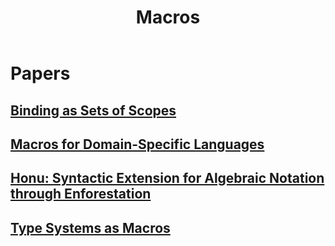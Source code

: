 #+TITLE: Macros

* Papers
** [[org:Macros/notes_binding_as_sets_of_scope.org][Binding as Sets of Scopes]]
** [[file:~/Documents/EBooks/Macros/Macros_for_Domain-Specific_Languages_1692938660073_0.pdf][Macros for Domain-Specific Languages]]
** [[file:~/Documents/EBooks/Macros/gpce12-rf.pdf][Honu: Syntactic Extension for Algebraic Notation through Enforestation]]
** [[file:~/Documents/EBooks/Macros/Type_Systems_as_Macros_1692938661611_0.pdf][Type Systems as Macros]]

